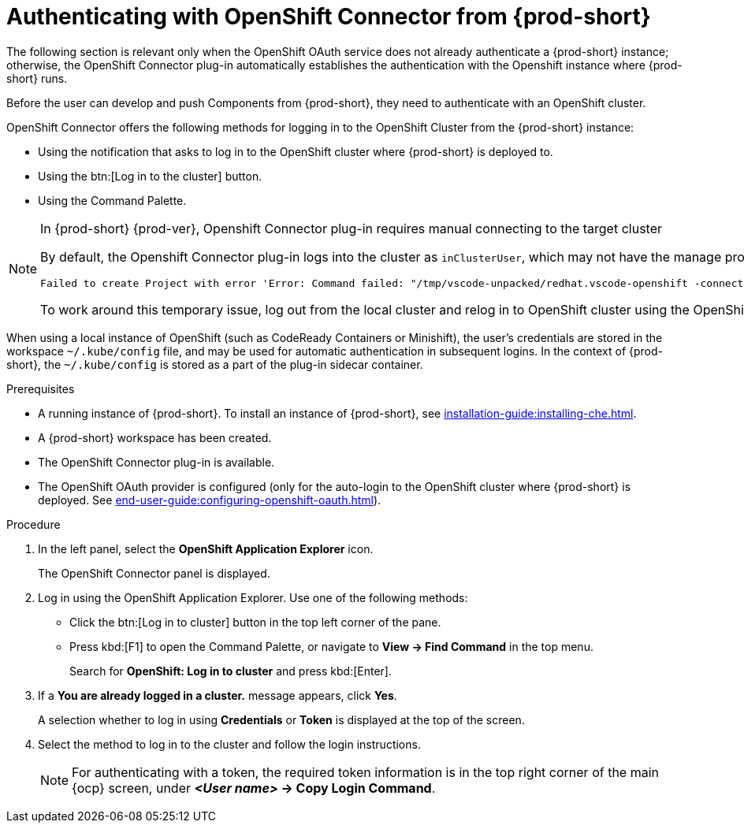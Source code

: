 // using-openshift-connector-in-eclipse-che



[id="authenticating-with-openshift-connector-from-{prod-id-short}_{context}"]
= Authenticating with OpenShift Connector from {prod-short}

The following section is relevant only when the OpenShift OAuth service does not already authenticate a {prod-short} instance; otherwise, the OpenShift Connector plug-in automatically establishes the authentication with the Openshift instance where {prod-short} runs.

Before the user can develop and push Components from {prod-short}, they need to authenticate with an OpenShift cluster.

OpenShift Connector offers the following methods for logging in to the OpenShift Cluster from the {prod-short} instance:

* Using the notification that asks to log in to the OpenShift cluster where {prod-short} is deployed to.
* Using the btn:[Log in to the cluster] button.
* Using the Command Palette.

[NOTE]
====
.In {prod-short} {prod-ver}, Openshift Connector plug-in requires manual connecting to the target cluster

By default, the Openshift Connector plug-in logs into the cluster as `inClusterUser`, which may not have the manage project permission. This causes an error message to be displayed when a new project is being created using Openshift Application Explorer:
----
Failed to create Project with error 'Error: Command failed: "/tmp/vscode-unpacked/redhat.vscode-openshift -connector.latest.qvkozqtkba.openshift-connector-0.1.4-523.vsix/extension/out/tools/linux/odo" project create test-project ✗ projectrequests.project.openshift.io is forbidden
----

To work around this temporary issue, log out from the local cluster and relog in to OpenShift cluster using the OpenShift user's credentials.
====

When using a local instance of OpenShift (such as CodeReady Containers or Minishift), the user’s credentials are stored in the workspace `~/.kube/config` file, and may be used for automatic authentication in subsequent logins. In the context of {prod-short}, the `~/.kube/config` is stored as a part of the plug-in sidecar container.

.Prerequisites
* A running instance of {prod-short}. To install an instance of {prod-short}, see xref:installation-guide:installing-che.adoc[].
* A {prod-short} workspace has been created.
* The OpenShift Connector plug-in is available.
* The OpenShift OAuth provider is configured (only for the auto-login to the OpenShift cluster where {prod-short} is deployed. See xref:end-user-guide:configuring-openshift-oauth.adoc[]).

.Procedure

. In the left panel, select the *OpenShift Application Explorer* icon.
+
The OpenShift Connector panel is displayed.
. Log in using the OpenShift Application Explorer. Use one of the following methods:
** Click the btn:[Log in to cluster] button in the top left corner of the pane.
** Press kbd:[F1] to open the Command Palette, or navigate to *View -> Find Command* in the top menu.
+
Search for *OpenShift: Log in to cluster* and press kbd:[Enter].
. If a *You are already logged in a cluster.* message appears, click *Yes*.
+
A selection whether to log in using *Credentials* or *Token* is displayed at the top of the screen.
. Select the method to log in to the cluster and follow the login instructions.
+
NOTE: For authenticating with a token, the required token information is in the top right corner of the main {ocp} screen, under *__<User name>__ -> Copy Login Command*.
